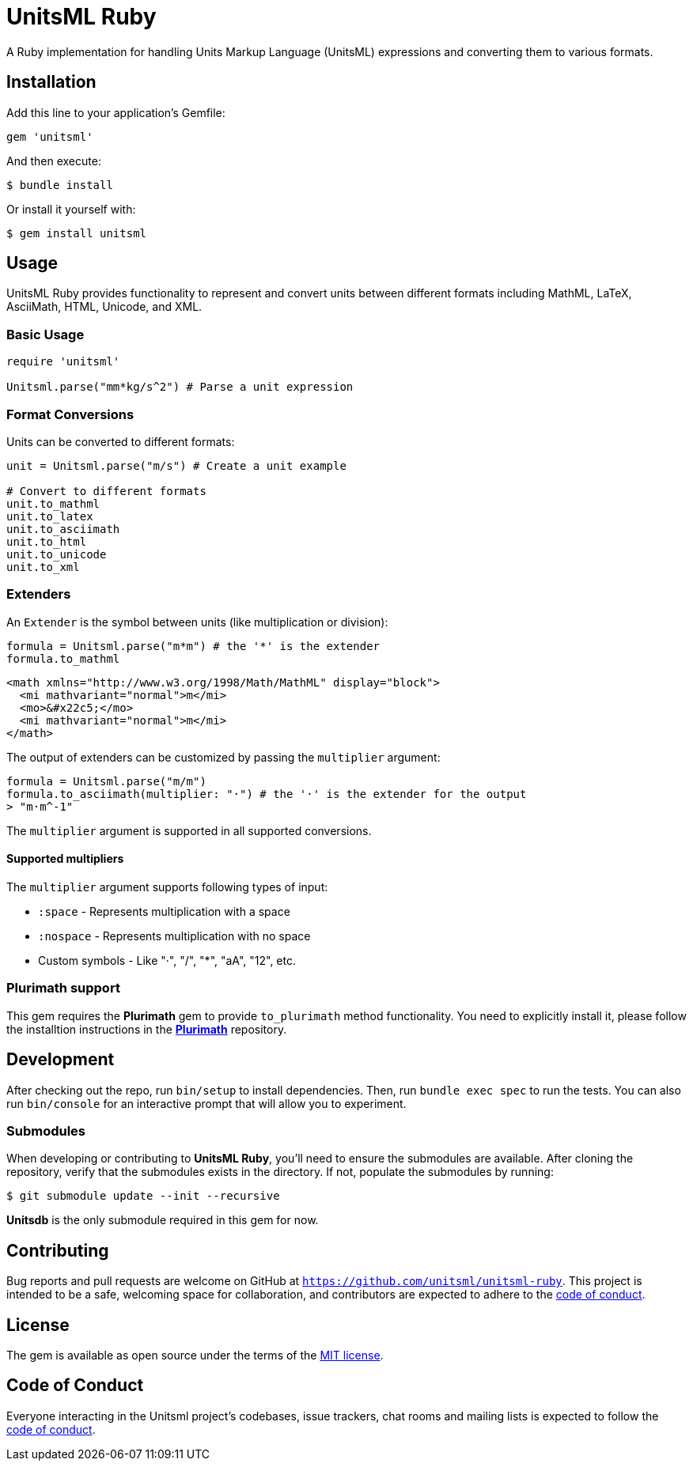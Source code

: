 = UnitsML Ruby

A Ruby implementation for handling Units Markup Language (UnitsML) expressions and converting them to various formats.

== Installation

Add this line to your application's Gemfile:

[source,ruby]
----
gem 'unitsml'
----

And then execute:

[source,console]
----
$ bundle install
----

Or install it yourself with:

[source,console]
----
$ gem install unitsml
----

== Usage

UnitsML Ruby provides functionality to represent and convert units between different formats including MathML, LaTeX, AsciiMath, HTML, Unicode, and XML.

=== Basic Usage

[source,ruby]
----
require 'unitsml'

Unitsml.parse("mm*kg/s^2") # Parse a unit expression
----

=== Format Conversions

Units can be converted to different formats:

[source,ruby]
----
unit = Unitsml.parse("m/s") # Create a unit example

# Convert to different formats
unit.to_mathml
unit.to_latex
unit.to_asciimath
unit.to_html
unit.to_unicode
unit.to_xml
----

=== Extenders

An `Extender` is the symbol between units (like multiplication or division):

[[example]]
[source, ruby]
----
formula = Unitsml.parse("m*m") # the '*' is the extender
formula.to_mathml
----
```xml
<math xmlns="http://www.w3.org/1998/Math/MathML" display="block">
  <mi mathvariant="normal">m</mi>
  <mo>&#x22c5;</mo>
  <mi mathvariant="normal">m</mi>
</math>
```

The output of extenders can be customized by passing the `multiplier` argument:

[[example]]

[source, ruby]
----
formula = Unitsml.parse("m/m")
formula.to_asciimath(multiplier: "·") # the '·' is the extender for the output
> "m·m^-1"
----

The `multiplier` argument is supported in all supported conversions.

==== Supported multipliers

The `multiplier` argument supports following types of input:

* `:space` - Represents multiplication with a space
* `:nospace` - Represents multiplication with no space
* Custom symbols - Like "·", "/", "*", "aA", "12", etc.

=== Plurimath support

This gem requires the *Plurimath* gem to provide `to_plurimath` method functionality. You need to explicitly install it, please follow the installtion instructions in the https://github.com/plurimath/plurimath?tab=readme-ov-file#installation[*Plurimath*] repository.

== Development

After checking out the repo, run `bin/setup` to install dependencies. Then, run `bundle exec spec` to run the tests. You can also run `bin/console` for an interactive prompt that will allow you to experiment.

=== Submodules

When developing or contributing to *UnitsML Ruby*, you'll need to ensure the submodules are available. After cloning the repository, verify that the submodules exists in the directory. If not, populate the submodules by running:

[source,console]
----
$ git submodule update --init --recursive
----

*Unitsdb* is the only submodule required in this gem for now.

== Contributing

Bug reports and pull requests are welcome on GitHub at `https://github.com/unitsml/unitsml-ruby`. This project is intended to be a safe, welcoming space for collaboration, and contributors are expected to adhere to the https://github.com/unitsml/unitsml-ruby/blob/master/docs/CODE_OF_CONDUCT.adoc[code of conduct].


== License

The gem is available as open source under the terms of the https://opensource.org/licenses/MIT[MIT license].

== Code of Conduct

Everyone interacting in the Unitsml project's codebases, issue trackers, chat rooms and mailing lists is expected to follow the https://github.com/unitsml/unitsml-ruby/blob/master/docs/CODE_OF_CONDUCT.adoc[code of conduct].